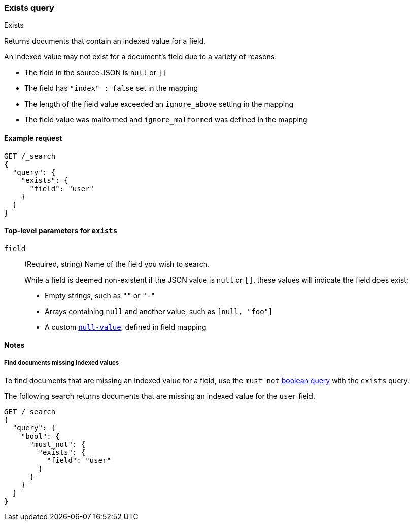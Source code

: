 [[query-dsl-exists-query]]
=== Exists query
++++
<titleabbrev>Exists</titleabbrev>
++++

Returns documents that contain an indexed value for a field.

An indexed value may not exist for a document's field due to a variety of reasons:

* The field in the source JSON is `null` or `[]`
* The field has `"index" : false` set in the mapping
* The length of the field value exceeded an `ignore_above` setting in the mapping
* The field value was malformed and `ignore_malformed` was defined in the mapping

[[exists-query-ex-request]]
==== Example request

[source,console]
----
GET /_search
{
  "query": {
    "exists": {
      "field": "user"
    }
  }
}
----

[[exists-query-top-level-params]]
==== Top-level parameters for `exists`
`field`::
(Required, string) Name of the field you wish to search.
+
While a field is deemed non-existent if the JSON value is `null` or `[]`, these
values will indicate the field does exist:
+
* Empty strings, such as `""` or `"-"`
* Arrays containing `null` and another value, such as `[null, "foo"]`
* A custom <<null-value, `null-value`>>, defined in field mapping

[[exists-query-notes]]
==== Notes

[[find-docs-null-values]]
===== Find documents missing indexed values
To find documents that are missing an indexed value for a field,
use the `must_not` <<query-dsl-bool-query, boolean query>> with the `exists`
query.

The following search returns documents that are missing an indexed value for
the `user` field.

[source,console]
----
GET /_search
{
  "query": {
    "bool": {
      "must_not": {
        "exists": {
          "field": "user"
        }
      }
    }
  }
}
----
